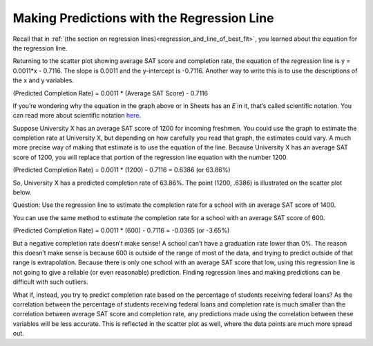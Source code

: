 .. Copyright (C)  Google, Runestone Interactive LLC
   This work is licensed under the Creative Commons Attribution-ShareAlike 4.0
   International License. To view a copy of this license, visit
   http://creativecommons.org/licenses/by-sa/4.0/.

.. _making_predictions_with_the_regression_line:

Making Predictions with the Regression Line
===========================================

Recall that in
:ref:`(the section on regression lines)<regression_and_line_of_best_fit>`, you
learned about the equation for the regression line. 

.. image:: figures/average_sat_score_completion_rate.png

Returning to the scatter plot showing average SAT score and completion rate, the
equation of the regression line is y = 0.0011*x - 0.7116. The slope is 0.0011
and the y-intercept is -0.7116. Another way to write this is to use the
descriptions of the x and y variables.

(Predicted Completion Rate) = 0.0011 \* (Average SAT Score) - 0.7116

If you’re wondering why the equation in the graph above or in Sheets has an *E*
in it, that’s called scientific notation. You can read more about scientific
notation `here <https://en.wikipedia.org/wiki/Scientific_notation>`__.

Suppose University X has an average SAT score of 1200 for incoming freshmen. You
could use the graph to estimate the completion rate at University X, but
depending on how carefully you read that graph, the estimates could vary. A much
more precise way of making that estimate is to use the equation of the line.
Because University X has an average SAT score of 1200, you will replace that
portion of the regression line equation with the number 1200.

(Predicted Completion Rate) = 0.0011 \* (1200) - 0.7116 = 0.6386 (or 63.86%)

So, University X has a predicted completion rate of 63.86%. The point
(1200, .6386) is illustrated on the scatter plot below.


.. image:: figures/sat_completion_rate_annotated.png


Question: Use the regression line to estimate the completion rate for a school
with an average SAT score of 1400.

You can use the same method to estimate the completion rate for a school with an
average SAT score of 600.

(Predicted Completion Rate) = 0.0011 \* (600) - 0.7116 = -0.0365 (or -3.65%)

But a negative completion rate doesn’t make sense! A school can’t have a
graduation rate lower than 0%. The reason this doesn’t make sense is because 600
is outside of the range of most of the data, and trying to predict outside of
that range is extrapolation. Because there is only one school with an average
SAT score that low, using this regression line is not going to give a reliable
(or even reasonable) prediction. Finding regression lines and making predictions
can be difficult with such outliers.

What if, instead, you try to predict completion rate based on the percentage of
students receiving federal loans? As the correlation between the percentage of
students receiving federal loans and completion rate is much smaller than the
correlation between average SAT score and completion rate, any predictions made
using the correlation between these variables will be less accurate. This is
reflected in the scatter plot as well, where the data points are much more
spread out.
